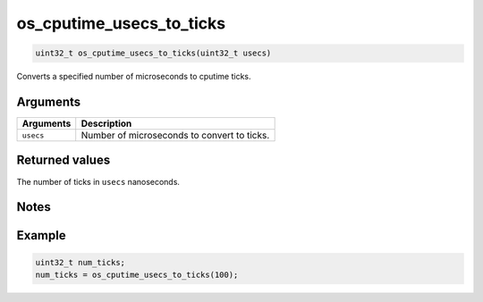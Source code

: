 os\_cputime\_usecs\_to\_ticks
-----------------------------

.. code:: c

    uint32_t os_cputime_usecs_to_ticks(uint32_t usecs)

Converts a specified number of microseconds to cputime ticks.

Arguments
^^^^^^^^^

+-------------+-----------------------------------------------+
| Arguments   | Description                                   |
+=============+===============================================+
| ``usecs``   | Number of microseconds to convert to ticks.   |
+-------------+-----------------------------------------------+

Returned values
^^^^^^^^^^^^^^^

The number of ticks in ``usecs`` nanoseconds.

Notes
^^^^^

Example
^^^^^^^

.. code:: c

    uint32_t num_ticks;
    num_ticks = os_cputime_usecs_to_ticks(100);
